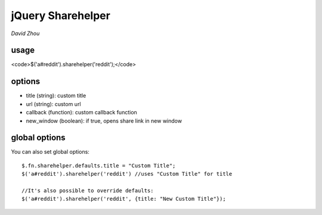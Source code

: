jQuery Sharehelper
==================

*David Zhou*

usage
-----

<code>$('a#reddit').sharehelper('reddit');</code>

options
-------

* title (string): custom title
* url (string): custom url
* callback (function): custom callback function
* new_window (boolean): if true, opens share link in new window


global options
--------------

You can also set global options::

    $.fn.sharehelper.defaults.title = "Custom Title";
    $('a#reddit').sharehelper('reddit') //uses "Custom Title" for title
    
    //It's also possible to override defaults:
    $('a#reddit').sharehelper('reddit', {title: "New Custom Title"});
